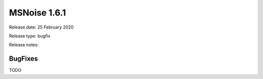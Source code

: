 MSNoise 1.6.1
=============

Release date: 25 February 2020

Release type: bugfix

Release notes:

BugFixes
--------
TODO
